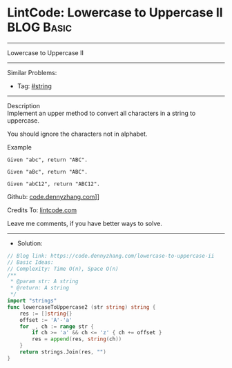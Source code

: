 * LintCode: Lowercase to Uppercase II                            :BLOG:Basic:
#+STARTUP: showeverything
#+OPTIONS: toc:nil \n:t ^:nil creator:nil d:nil
:PROPERTIES:
:type:     string
:END:
---------------------------------------------------------------------
Lowercase to Uppercase II
---------------------------------------------------------------------
#+BEGIN_HTML
<a href="https://github.com/dennyzhang/code.dennyzhang.com/tree/master/problems/lowercase-to-uppercase-ii"><img align="right" width="200" height="183" src="https://www.dennyzhang.com/wp-content/uploads/denny/watermark/github.png" /></a>
#+END_HTML
Similar Problems:
- Tag: [[https://code.dennyzhang.com/tag/string][#string]]
---------------------------------------------------------------------
Description
Implement an upper method to convert all characters in a string to uppercase.

You should ignore the characters not in alphabet.

Example
#+BEGIN_EXAMPLE
Given "abc", return "ABC".

Given "aBc", return "ABC".

Given "abC12", return "ABC12".
#+END_EXAMPLE

Github: [[https://github.com/dennyzhang/code.dennyzhang.com/tree/master/problems/lowercase-to-uppercase-ii][code.dennyzhang.com]]]]

Credits To: [[https://www.lintcode.com/problem/lowercase-to-uppercase-ii/description][lintcode.com]]

Leave me comments, if you have better ways to solve.
---------------------------------------------------------------------
- Solution:

#+BEGIN_SRC go
// Blog link: https://code.dennyzhang.com/lowercase-to-uppercase-ii
// Basic Ideas:
// Complexity: Time O(n), Space O(n)
/**
 * @param str: A string
 * @return: A string
 */
import "strings"
func lowercaseToUppercase2 (str string) string {
    res := []string{}
    offset := 'A'-'a'
    for _, ch := range str {
        if ch >= 'a' && ch <= 'z' { ch += offset }
        res = append(res, string(ch))
    }
    return strings.Join(res, "")
}
#+END_SRC

#+BEGIN_HTML
<div style="overflow: hidden;">
<div style="float: left; padding: 5px"> <a href="https://www.linkedin.com/in/dennyzhang001"><img src="https://www.dennyzhang.com/wp-content/uploads/sns/linkedin.png" alt="linkedin" /></a></div>
<div style="float: left; padding: 5px"><a href="https://github.com/dennyzhang"><img src="https://www.dennyzhang.com/wp-content/uploads/sns/github.png" alt="github" /></a></div>
<div style="float: left; padding: 5px"><a href="https://www.dennyzhang.com/slack" target="_blank" rel="nofollow"><img src="https://slack.dennyzhang.com/badge.svg" alt="slack"/></a></div>
</div>
#+END_HTML
